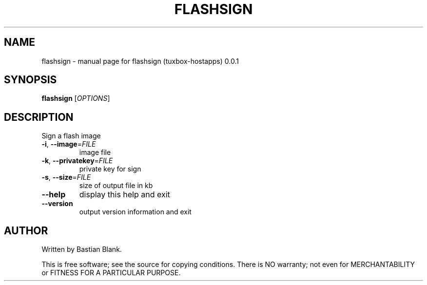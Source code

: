 .\" DO NOT MODIFY THIS FILE!  It was generated by help2man 1.25.
.TH FLASHSIGN "1" "March 2002" "Tuxbox" "User Commands"
.SH NAME
flashsign \- manual page for flashsign (tuxbox-hostapps) 0.0.1
.SH SYNOPSIS
.B flashsign
[\fIOPTIONS\fR]
.SH DESCRIPTION
Sign a flash image
.TP
\fB\-i\fR, \fB\-\-image\fR=\fIFILE\fR
image file
.TP
\fB\-k\fR, \fB\-\-privatekey\fR=\fIFILE\fR
private key for sign
.TP
\fB\-s\fR, \fB\-\-size\fR=\fIFILE\fR
size of output file in kb
.TP
\fB\-\-help\fR
display this help and exit
.TP
\fB\-\-version\fR
output version information and exit
.SH AUTHOR
Written by Bastian Blank.
.PP
This is free software; see the source for copying conditions.  There is NO
warranty; not even for MERCHANTABILITY or FITNESS FOR A PARTICULAR PURPOSE.
